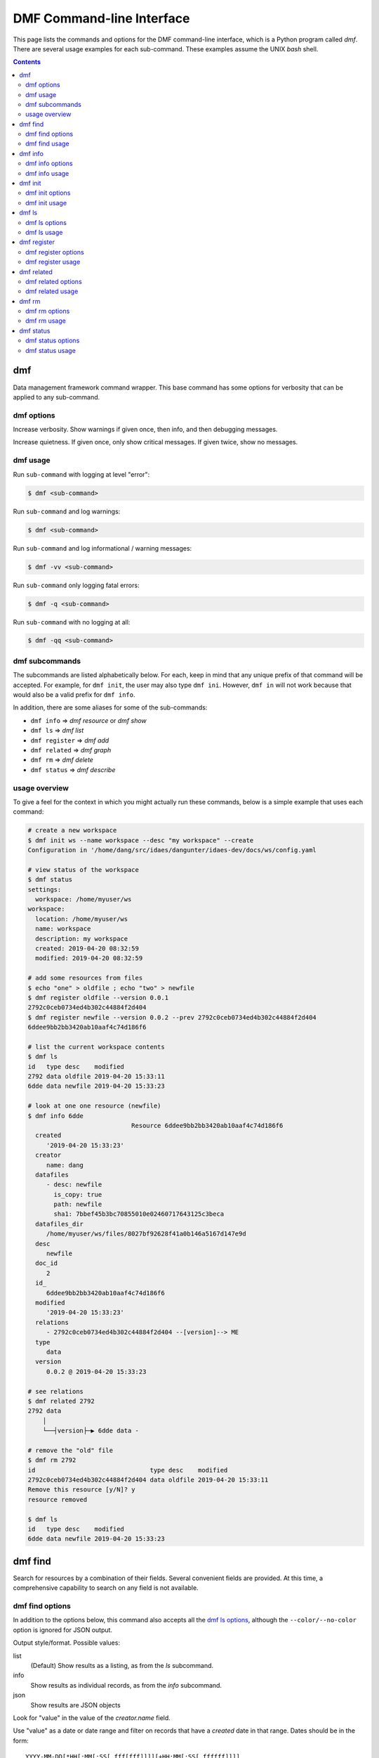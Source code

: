 
DMF Command-line Interface
==========================

This page lists the commands and options for the DMF command-line interface,
which is a Python program called `dmf`. There are several usage examples for each
sub-command. These examples assume the UNIX `bash` shell.

.. contents::
    :depth: 2


.. program:: dmf

dmf
---

Data management framework command wrapper. This base command has
some options for verbosity that can be applied to any sub-command.

dmf options
^^^^^^^^^^^

.. option:: -v
.. option:: --verbose

Increase verbosity. Show warnings if given once, then info, and then
debugging messages.

.. option:: -q
.. option:: --quiet

Increase quietness. If given once, only show critical messages.
If given twice, show no messages.

.. program:: dmf

dmf usage
^^^^^^^^^

Run ``sub-command`` with logging at level "error":

.. code-block:: console

    $ dmf <sub-command>

Run ``sub-command`` and log warnings:

.. code-block:: console

    $ dmf <sub-command>

Run ``sub-command`` and log informational / warning messages:

.. code-block:: console

    $ dmf -vv <sub-command>

Run ``sub-command`` only logging fatal errors:

.. code-block:: console

    $ dmf -q <sub-command>

Run ``sub-command`` with no logging at all:

.. code-block:: console

    $ dmf -qq <sub-command>

dmf subcommands
^^^^^^^^^^^^^^^
The subcommands are listed alphabetically below. For each, keep in mind that any unique
prefix of that command will be accepted. For example, for ``dmf init``, the
user may also type ``dmf ini``. However, ``dmf in`` will not work because that
would also be a valid prefix for ``dmf info``.

In addition, there are some aliases for some of the sub-commands:

- ``dmf info`` => `dmf resource` or `dmf show`
- ``dmf ls`` => `dmf list`
- ``dmf register`` => `dmf add`
- ``dmf related`` => `dmf graph`
- ``dmf rm`` => `dmf delete`
- ``dmf status`` => `dmf describe`

usage overview
^^^^^^^^^^^^^^
To give a feel for the context in which you might actually run these
commands, below is a simple example that uses each command:

.. code-block:: console

    # create a new workspace
    $ dmf init ws --name workspace --desc "my workspace" --create
    Configuration in '/home/dang/src/idaes/dangunter/idaes-dev/docs/ws/config.yaml

    # view status of the workspace
    $ dmf status
    settings:
      workspace: /home/myuser/ws
    workspace:
      location: /home/myuser/ws
      name: workspace
      description: my workspace
      created: 2019-04-20 08:32:59
      modified: 2019-04-20 08:32:59

    # add some resources from files
    $ echo "one" > oldfile ; echo "two" > newfile
    $ dmf register oldfile --version 0.0.1
    2792c0ceb0734ed4b302c44884f2d404
    $ dmf register newfile --version 0.0.2 --prev 2792c0ceb0734ed4b302c44884f2d404
    6ddee9bb2bb3420ab10aaf4c74d186f6

    # list the current workspace contents
    $ dmf ls
    id   type desc    modified
    2792 data oldfile 2019-04-20 15:33:11
    6dde data newfile 2019-04-20 15:33:23

    # look at one one resource (newfile)
    $ dmf info 6dde
                                Resource 6ddee9bb2bb3420ab10aaf4c74d186f6
      created
         '2019-04-20 15:33:23'
      creator
         name: dang
      datafiles
         - desc: newfile
           is_copy: true
           path: newfile
           sha1: 7bbef45b3bc70855010e02460717643125c3beca
      datafiles_dir
         /home/myuser/ws/files/8027bf92628f41a0b146a5167d147e9d
      desc
         newfile
      doc_id
         2
      id_
         6ddee9bb2bb3420ab10aaf4c74d186f6
      modified
         '2019-04-20 15:33:23'
      relations
         - 2792c0ceb0734ed4b302c44884f2d404 --[version]--> ME
      type
         data
      version
         0.0.2 @ 2019-04-20 15:33:23

    # see relations
    $ dmf related 2792
    2792 data
        │
        └──┤version├─▶ 6dde data -

    # remove the "old" file
    $ dmf rm 2792
    id                               type desc    modified
    2792c0ceb0734ed4b302c44884f2d404 data oldfile 2019-04-20 15:33:11
    Remove this resource [y/N]? y
    resource removed

    $ dmf ls
    id   type desc    modified
    6dde data newfile 2019-04-20 15:33:23


.. ~~~~~~~~~~~~~~~~~~~~~~~~~~~~~~~~~~~~~~~~~~~~~~~~~~~~~~~~~~~~~~~~~~~~~~~~~~~
.. image:: ../_images/blue-white-band.png
    :width: 100%
.. ~~~~~~~~~~~~~~~~~~~~~~~~~~~~~~~~~~~~~~~~~~~~~~~~~~~~~~~~~~~~~~~~~~~~~~~~~~~

.. program:: dmf-find

dmf find
--------
Search for resources by a combination of their fields.
Several convenient fields are provided. At this time, a comprehensive
capability to search on any field is not available.

dmf find options
^^^^^^^^^^^^^^^^

In addition to the options below, this command also accepts all the
`dmf ls options`_, although the ``--color/--no-color`` option is
ignored for JSON output.

.. option:: --output value

Output style/format. Possible values:

list
    (Default) Show results as a listing, as from the `ls` subcommand.
info
    Show results as individual records, as from the `info` subcommand.
json
    Show results are JSON objects

.. option:: --by value

Look for "value" in the value of the `creator.name` field.

.. option:: --created value

Use "value" as a date or date range and filter on records that
have a `created` date in that range. Dates should be in the form::

    YYYY-MM-DD[*HH[:MM[:SS[.fff[fff]]]][+HH:MM[:SS[.ffffff]]]]

To indicate a date range, separate two dates with a "..".

* ``2012-03-19``: On March 19, 2012
* ``2012-03-19..2012-03-22``: From March 19 to March 22, 2012
* ``2012-03-19..``: After March 19, 2012
* ``..2012-03-19``: Before March 19, 2012

Note that times may also be part of the date strings.

.. option:: --file value

Look for "value" in the value of the `desc` field in one of the `datafiles`.

.. option:: --modified value

Use "value" as a date or date range and filter on records that
have a `modified` date in that range. See :option:`--created` for
details on the date format.

.. option:: --name value

Look for "value" as one of the values of the `alias` field.

.. option:: --type value

Look for "value" as the value of the `type` field.

dmf find usage
^^^^^^^^^^^^^^

.. testsetup:: dmf-find

    from pathlib import Path
    from click.testing import CliRunner
    from idaes.dmf.cli import init, register, info
    from idaes.dmf.dmfbase import DMFConfig
    runner = CliRunner()

    fsctx = runner.isolated_filesystem()
    fsctx.__enter__()
    DMFConfig._filename = str(Path('.dmf').absolute())

.. testcleanup:: dmf-find

    fsctx.__exit__(None, None, None)
    DMFConfig._filename = str(Path('~/.dmf').expanduser())

By default, find will essentially provide a filtered listing of
resources. If used without options, it is basically an alias for
`ls`.

.. code-block:: console

    $ dmf ls
    id   type desc      modified
    2517 data file1.txt 2019-04-29 17:29:00
    344c data file2.txt 2019-04-29 17:29:01
    5d98 data A         2019-04-29 17:28:41
    602a data B         2019-04-29 17:28:56
    8c55 data C         2019-04-29 17:28:58
    9cbe data D         2019-04-29 17:28:59
    $ dmf find
    id   type desc      modified
    2517 data file1.txt 2019-04-29 17:29:00
    344c data file2.txt 2019-04-29 17:29:01
    5d98 data A         2019-04-29 17:28:41
    602a data B         2019-04-29 17:28:56
    8c55 data C         2019-04-29 17:28:58
    9cbe data D         2019-04-29 17:28:59

The find-specific options add filters. In the example below, the find
filters for files that were modified after the given date and time.

.. code-block:: console

    $ dmf  find --modified 2019-04-29T17:29:00..
    id   type desc      modified
    2517 data file1.txt 2019-04-29 17:29:00
    344c data file2.txt 2019-04-29 17:29:01

.. ~~~~~~~~~~~~~~~~~~~~~~~~~~~~~~~~~~~~~~~~~~~~~~~~~~~~~~~~~~~~~~~~~~~~~~~~~~~
.. image:: ../_images/blue-white-band.png
    :width: 100%
.. ~~~~~~~~~~~~~~~~~~~~~~~~~~~~~~~~~~~~~~~~~~~~~~~~~~~~~~~~~~~~~~~~~~~~~~~~~~~

.. program:: dmf-info

dmf info
--------
Show detailed information about a resource.
This command may also be referred to as ``dmf show``.

dmf info options
^^^^^^^^^^^^^^^^

.. option:: identifier

Identifier, or unique prefix thereof, of the resource.
Any unique prefix of the identifier will work, but if that prefix
matches multiple identifiers, you need to add :option:`--multiple`
to allow multiple records in the output.

.. option:: --multiple

Allow multiple records in the output (see :option:`identifier`)

.. option:: -f,--format value

Output format. Accepts the following values:

term
    Terminal output (colored, if the terminal supports it), with values
    that are empty left out and some values simplified for easy reading.
json
    Raw JSON value for the resource, with newlines and indents for readability.
jsonc
    Raw JSON value for the resource, "compact" version with no extra whitespace
    added.

dmf info usage
^^^^^^^^^^^^^^

The default is to show, with some terminal colors, a summary of the resource:


.. testsetup:: dmf-info

    from pathlib import Path
    from click.testing import CliRunner
    from idaes.dmf.cli import init, register, info
    from idaes.dmf.dmfbase import DMFConfig
    runner = CliRunner()

    fsctx = runner.isolated_filesystem()
    fsctx.__enter__()
    DMFConfig._filename = str(Path('.dmf').absolute())
    runner.invoke(init, ['ws', '--create', '--name', 'foo', '--desc', 'foo desc'])
    filename = "foo.txt"
    with open(filename, 'w') as fp:
        fp.write("This is some sample data")
    result = runner.invoke(register, [filename])
    id_all = result.output.strip()
    id_4 = id_all[:4]


.. testcleanup:: dmf-info

    fsctx.__exit__(None, None, None)
    DMFConfig._filename = str(Path('~/.dmf').expanduser())

.. code-block:: console

    $ dmf info 0b62

                              Resource 0b62d999f0c44b678980d6a5e4f5d37d
      created
         '2019-03-23 17:49:35'
      creator
         name: dang
      datafiles
         - desc: foo13
           is_copy: true
           path: foo13
           sha1: feee44ad365b6b1ec75c5621a0ad067371102854
      datafiles_dir
         /home/dang/src/idaes/dangunter/idaes-dev/ws2/files/71d101327d224302aa8875802ed2af52
      desc
         foo13
      doc_id
         4
      id_
         0b62d999f0c44b678980d6a5e4f5d37d
      modified
         '2019-03-23 17:49:35'
      relations
         - 1e41e6ae882b4622ba9043f4135f2143 --[derived]--> ME
      type
         data
      version
         0.0.0 @ 2019-03-23 17:49:35


.. testcode:: dmf-info
    :hide:

    result = runner.invoke(info, ["--no-color", id_4], catch_exceptions=False)
    assert result.exit_code == 0
    assert filename in result.output

The same resource in JSON format:

.. code-block:: console

        $ dmf info --format json 0b62
        {
          "id_": "0b62d999f0c44b678980d6a5e4f5d37d",
          "type": "data",
          "aliases": [],
          "codes": [],
          "collaborators": [],
          "created": 1553363375.817961,
          "modified": 1553363375.817961,
          "creator": {
            "name": "dang"
          },
          "data": {},
          "datafiles": [
            {
              "desc": "foo13",
              "path": "foo13",
              "sha1": "feee44ad365b6b1ec75c5621a0ad067371102854",
              "is_copy": true
            }
          ],
          "datafiles_dir": "/home/dang/src/idaes/dangunter/idaes-dev/ws2/files/71d101327d224302aa8875802ed2af52",
          "desc": "foo13",
          "relations": [
            {
              "predicate": "derived",
              "identifier": "1e41e6ae882b4622ba9043f4135f2143",
              "role": "object"
            }
          ],
          "sources": [],
          "tags": [],
          "version_info": {
            "created": 1553363375.817961,
            "version": [
              0,
              0,
              0,
              ""
            ],
            "name": ""
          },
          "doc_id": 4
        }

.. testcode:: dmf-info
    :hide:

    result = runner.invoke(info, ["--no-color", "--format", "json", id_4],
                           catch_exceptions=False)
    assert result.exit_code == 0
    assert filename in result.output
    out = result.output.strip()
    assert out.startswith("{") and out.endswith("}")
    assert '"relations"' in out

And one more time, in "compact" JSON:

.. code-block:: console

        $ dmf info --format jsonc 0b62
        {"id_": "0b62d999f0c44b678980d6a5e4f5d37d", "type": "data", "aliases": [], "codes": [], "collaborators": [], "created": 1553363375.817961, "modified": 1553363375.817961, "creator": {"name": "dang"}, "data": {}, "datafiles": [{"desc": "foo13", "path": "foo13", "sha1": "feee44ad365b6b1ec75c5621a0ad067371102854", "is_copy": true}], "datafiles_dir": "/home/dang/src/idaes/dangunter/idaes-dev/ws2/files/71d101327d224302aa8875802ed2af52", "desc": "foo13", "relations": [{"predicate": "derived", "identifier": "1e41e6ae882b4622ba9043f4135f2143", "role": "object"}], "sources": [], "tags": [], "version_info": {"created": 1553363375.817961, "version": [0, 0, 0, ""], "name": ""}, "doc_id": 4}

.. testcode:: dmf-info
    :hide:

    result = runner.invoke(info, ["--no-color", "--format", "jsonc", id_4],
                           catch_exceptions=False)
    assert result.exit_code == 0
    assert filename in result.output
    out = result.output.strip()
    import json
    j = json.loads(out)
    assert len(j['datafiles']) == 1

.. ~~~~~~~~~~~~~~~~~~~~~~~~~~~~~~~~~~~~~~~~~~~~~~~~~~~~~~~~~~~~~~~~~~~~~~~~~~~
.. image:: ../_images/blue-white-band.png
    :width: 100%
.. ~~~~~~~~~~~~~~~~~~~~~~~~~~~~~~~~~~~~~~~~~~~~~~~~~~~~~~~~~~~~~~~~~~~~~~~~~~~

.. program:: dmf-init


dmf init
--------
Initialize the current workspace. Optionally, create a new workspace.

dmf init options
^^^^^^^^^^^^^^^^

.. option:: path

Use the provided ``path`` as the workspace path. This is required.

.. option:: --create

Create a new workspace at location provided by :option:`path`. Use the
:option:`--name` and :option:`--desc` options to set the workspace name and
description, respectively. If these are not given, they will be prompted for
interactively.

.. option:: --name

Workspace name, used by :option:`--create`

.. option:: --desc

Workspace description, used by :option:`--create`

dmf init usage
^^^^^^^^^^^^^^
.. note:: In the following examples, the current working directory is
          set to ``/home/myuser``.

This command sets a value in the user-global configuration file
in ``.dmf``, in the user's home directory, so that all other dmf
commands know which workspace to use. With the :option:`--create` option,
a new empty workspace can be created.

.. testsetup:: dmf-init

    import pathlib
    import os
    from click.testing import CliRunner
    from idaes.dmf.cli import init
    from idaes.dmf.workspace import Workspace
    from idaes.dmf.dmfbase import DMFConfig
    runner = CliRunner()

Create new workspace in sub-directory ``ws``, with given name and description:

.. code-block:: console

    $ dmf init ws --create --name "foo" --desc "foo workspace description"
    Configuration in '/home/myuser/ws/config.yaml

.. testcode:: dmf-init
    :hide:

    with runner.isolated_filesystem():
        DMFConfig._filename = str(pathlib.Path('.dmf').absolute())
        result = runner.invoke(init, ['ws', '--create', '--name', 'foo',
            '--desc', 'foo workspace description'])
        assert result.exit_code == 0
        assert (pathlib.Path('ws') / Workspace.WORKSPACE_CONFIG).exists()

Create new workspace in sub-directory ``ws``, providing the name and
description interactively:

.. code-block:: console

    $ dmf init  ws --create
    New workspace name: foo
    New workspace description: foo workspace description
    Configuration in '/home/myuser/ws/config.yaml

.. testcode:: dmf-init
    :hide:

    with runner.isolated_filesystem():
        DMFConfig._filename = str(pathlib.Path('.dmf').absolute())
        result = runner.invoke(init, ['ws', '--create'], input='foo\nfoo desc\n')
        assert result.exit_code == 0
        assert (pathlib.Path('ws') / Workspace.WORKSPACE_CONFIG).exists()

Switch to workspace ``ws2``:

.. code-block:: console

    $ dmf init  ws2

If you try to switch to a non-existent workspace, you will get an error message:

.. code-block:: console

    $ dmf init doesnotexist
    Existing workspace not found at path='doesnotexist'
    Add --create flag to create a workspace.
    $ mkdir some_random_directory
    $ dmf init some_random_directory
    Workspace configuration not found at path='some_random_directory/'

.. testcode:: dmf-init
    :hide:

    with runner.isolated_filesystem():
        DMFConfig._filename = str(pathlib.Path('.dmf').absolute())
        runner.invoke(init, ['ws', '--create'], input='foo\nfoo desc\n')
        result = runner.invoke(init, ['doesnotexist'])
        assert result.exit_code != 0
        assert 'not found' in result.output
        os.mkdir('some_random_directory')
        result = runner.invoke(init, ['some_random_directory'])
        assert result.exit_code != 0

If the workspace exists, you cannot create it:

.. code-block:: console

    $ dmf init ws --create --name "foo" --desc "foo workspace description"
    Configuration in '/home/myuser/ws/config.yaml
    $ dmf init ws --create
    Cannot create workspace: path 'ws' already exists

.. testcode:: dmf-init
    :hide:

    with runner.isolated_filesystem():
        DMFConfig._filename = str(pathlib.Path('.dmf').absolute())
        runner.invoke(init, ['ws', '--create'], input='foo\nfoo desc\n')
        result = runner.invoke(init, ['ws', '--create'])
        assert result.exit_code != 0
        assert 'exists' in result.output

And, of course, you can't create workspaces anywhere you don't
have permissions to create directories:

.. code-block:: console

    $ mkdir forbidden
    $ chmod 000 forbidden
    $ dmf init forbidden/ws --create
    Cannot create workspace: path 'forbidden/ws' not accessible

.. testcode:: dmf-init
    :hide:

    with runner.isolated_filesystem():
        DMFConfig._filename = str(pathlib.Path('.dmf').absolute())
        os.mkdir('forbidden')
        os.chmod('forbidden', 0)
        result = runner.invoke(init, ['forbidden/ws', '--create'])
        assert result.exit_code != 0
        os.chmod('forbidden', 0o700)


.. ~~~~~~~~~~~~~~~~~~~~~~~~~~~~~~~~~~~~~~~~~~~~~~~~~~~~~~~~~~~~~~~~~~~~~~~~~~~
.. image:: ../_images/blue-white-band.png
    :width: 100%
.. ~~~~~~~~~~~~~~~~~~~~~~~~~~~~~~~~~~~~~~~~~~~~~~~~~~~~~~~~~~~~~~~~~~~~~~~~~~~

.. program:: dmf-ls

dmf ls
------
This command lists resources in the current workspace.

dmf ls options
^^^^^^^^^^^^^^

.. option:: --color

Allow (if terminal supports it) colored terminal output. This is the default.

.. option:: --no-color

Disallow, even if terminal supports it, colored terminal output.

.. option:: -s,--show

Pick field to show in output table. This option can be repeated to show
any known subset of fields. Also the option value can have commas
in it to hold multiple fields. Default fields, if this option is not
specified at all, are "type", "desc", and "modified". The resource identifier
field is always shown first.

codes
    List name of code(s) in resource. May be shortened with ellipses.
created
    Date created.
desc
    Description of resource.
files
    List names of file(s) in resource. May be shortened with ellipses.
modified
    Date modified.
type
    Name of the type of resource.
version
    Resource version.

You can specify other fields from the schema, as long as they are not
arrays of objects, i.e. you can say ``--show tags`` or ``--show version_info.version``,
but ``--show sources`` is too complicated for a tabular listing. To
see detailed values in a record use the `dmf info`_ command.

.. option:: -S,--sort

Sort by given field; if repeated, combine to make a compound sort key. These
fields are a subset of those in :option:`-s,--show`, with the addition of
``id`` for sorting by the identifier: "id", "type", "desc", "created", "modified",
and/or "version".

.. option:: --no-prefix

By default, shown identifier is the shortest unique prefix, but if you don't
want the identifier shortened, this option will force showing it in full.

.. option:: -r,--reverse

Reverse the order of the sorting given by (or implied by absence of) the
:option:`-S,--sort` option.

dmf ls usage
^^^^^^^^^^^^
.. note:: In the following examples, the current working directory is
          set to ``/home/myuser`` and the workspace is named ``ws``.

.. testsetup:: dmf-ls

    from pathlib import Path
    from click.testing import CliRunner
    from idaes.dmf.cli import init, ls, register
    from idaes.dmf.dmfbase import DMFConfig
    runner = CliRunner()

    fsctx = runner.isolated_filesystem()
    fsctx.__enter__()
    DMFConfig._filename = str(Path('.dmf').absolute())
    runner.invoke(init, ['ws', '--create', '--name', 'foo', '--desc', 'foo desc'])
    files = [f"foo1{n}" for n in range(5)]
    files.append("bar1")
    for f in files:
        with open(f, 'w') as fp:
            fp.write("This is some sample data")
        runner.invoke(register, [f])  # add file to DMF

.. testcleanup:: dmf-ls

    fsctx.__exit__(None, None, None)
    DMFConfig._filename = str(Path('~/.dmf').expanduser())


Without arguments, show the resources in an arbitrary (though consistent)
order:

.. code-block:: console

    $ dmf ls
    id   type desc  modified
    0b62 data foo13 2019-03-23 17:49:35
    1e41 data foo10 2019-03-23 17:47:53
    6c9a data foo14 2019-03-23 17:51:59
    d3d5 data bar1  2019-03-26 13:07:02
    e780 data foo11 2019-03-23 17:48:11
    eb60 data foo12 2019-03-23 17:49:08

.. testcode:: dmf-ls
    :hide:

    result = runner.invoke(ls, ['--no-color'])
    assert result.exit_code == 0
    output1 = result.output
    result = runner.invoke(ls, ['--no-color'])
    assert result.output == output1

Add a sort key to sort by, e.g. modified date

.. code-block:: console

    $ dmf ls -S modified
    id   type desc  modified
    1e41 data foo10 2019-03-23 17:47:53
    e780 data foo11 2019-03-23 17:48:11
    eb60 data foo12 2019-03-23 17:49:08
    0b62 data foo13 2019-03-23 17:49:35
    6c9a data foo14 2019-03-23 17:51:59
    d3d5 data bar1  2019-03-26 13:07:02


.. testcode:: dmf-ls
    :hide:

    result = runner.invoke(ls, ['--no-color', '-S', 'modified'])
    assert result.exit_code == 0
    output1 = result.output
    result = runner.invoke(ls, ['--no-color', '--sort', 'modified'])
    assert result.output == output1


Especially for resources of type "data", showing the first (possibly only) file
that is referred to by the resource is useful:

.. code-block:: console

    $ dmf ls -S modified -s type -s modified -s files
    id   type modified            files
    1e41 data 2019-03-23 17:47:53 foo10
    e780 data 2019-03-23 17:48:11 foo11
    eb60 data 2019-03-23 17:49:08 foo12
    0b62 data 2019-03-23 17:49:35 foo13
    6c9a data 2019-03-23 17:51:59 foo14
    d3d5 data 2019-03-26 13:07:02 bar1

Note that you don't actually have to show a field to sort by it (compare sort
order with results from command above):

.. code-block:: console

    $ dmf ls -S modified -s type -s files
    id   type files
    1e41 data foo10
    e780 data foo11
    eb60 data foo12
    0b62 data foo13
    6c9a data foo14
    d3d5 data bar1

Add ``--no-prefix`` to show the full identifier:

.. code-block:: console

    $ dmf ls -S modified -s type -s files --no-prefix
    id                               type files
    1e41e6ae882b4622ba9043f4135f2143 data foo10
    e7809d25b390453487998e1f1ef0e937 data foo11
    eb606172dde74aa79eea027e7eb6a1b6 data foo12
    0b62d999f0c44b678980d6a5e4f5d37d data foo13
    6c9a85629cb24e9796a2d123e9b03601 data foo14
    d3d5981106ce4d9d8cccd4e86c2cd184 data bar1

.. ~~~~~~~~~~~~~~~~~~~~~~~~~~~~~~~~~~~~~~~~~~~~~~~~~~~~~~~~~~~~~~~~~~~~~~~~~~~
.. image:: ../_images/blue-white-band.png
    :width: 100%
.. ~~~~~~~~~~~~~~~~~~~~~~~~~~~~~~~~~~~~~~~~~~~~~~~~~~~~~~~~~~~~~~~~~~~~~~~~~~~

.. program:: dmf-register

dmf register
------------
Register a new resource with the DMF, using a file as an input.
An alias for this command is ``dmf add``.

dmf register options
^^^^^^^^^^^^^^^^^^^^

.. option:: --no-copy

Do not copy the file, instead remember path to current location.
Default is to copy the file under the workspace directory.

.. option:: -t,--type

Explicitly specify the type of resource. If this is not given, then
try to infer the resource type from the file. The default will be 'data'.
The full list of resource types is in :py:data:`idaes.dmf.resource.RESOURCE_TYPES`


.. option:: --strict

If inferring the type fails, report an error. With ``--no-strict``, or no option,
if inferring the type fails, fall back to importing as a generic file.

.. option:: --no-unique

Allow duplicate files. The default is ``--unique``, which will
stop and print an error if another resource has a file matching this
file's name and contents.

.. option:: --contained resource

Add a 'contained in' relation to the given resource.

.. option:: --derived resource

Add a 'derived from' relation to the given resource.

.. option:: --used resource

Add a 'used by' relation to the given resource.

.. option:: --prev resource

Add a 'version of previous' relation to the given resource.

.. option:: --is-subject

If given, reverse the sense of any relation(s) added to the resource so that the
newly created resource is the subject and the existing resource is the object.
Otherwise, the new resource is the object of the relation.

.. option:: --version

Set the semantic version of the resource.
From 1 to 4 part semantic versions are allowed, e.g.

* `1`
* `1.0`
* `1.0.1`
* `1.0.1-alpha`

See http://semver.org and the function :func:`idaes.dmf.resource.version_list` for more details.

dmf register usage
^^^^^^^^^^^^^^^^^^
.. note:: In the following examples, the current working directory is
          set to ``/home/myuser`` and the workspace is named ``ws``.

Register a new file, which is a CSV data file, and use the ``--info``
option to show the created resource.

.. testsetup:: dmf-register

    from pathlib import Path
    import re, json
    from click.testing import CliRunner
    from idaes.dmf.cli import init, register, info
    from idaes.dmf.dmfbase import DMFConfig
    runner = CliRunner()

    fsctx = runner.isolated_filesystem()
    fsctx.__enter__()
    DMFConfig._filename = str(Path('.dmf').absolute())
    runner.invoke(init, ['ws', '--create', '--name', 'foo', '--desc', 'foo desc'])
    filename = "file.csv"
    with open(filename, 'w') as fp:
        fp.write("index,time,value\n1,0.1,1.0\n2,0.2,1.3\n")


.. testcleanup:: dmf-register

    fsctx.__exit__(None, None, None)
    DMFConfig._filename = str(Path('~/.dmf').expanduser())


.. code-block:: console

    $ printf "index,time,value\n1,0.1,1.0\n2,0.2,1.3\n" > file.csv
    $ dmf reg file.csv --info
                          Resource 117a42287aec4c5ca333e0ff3ac89639
  created
     '2019-04-11 03:58:52'
  creator
     name: dang
  datafiles
     - desc: file.csv
       is_copy: true
       path: file.csv
       sha1: f1171a6442bd6ce22a718a0e6127866740c9b52c
  datafiles_dir
     /home/myuser/ws/files/4db42d92baf3431ab31d4f91ab1a673b
  desc
     file.csv
  doc_id
     1
  id_
     117a42287aec4c5ca333e0ff3ac89639
  modified
     '2019-04-11 03:58:52'
  type
     data
  version
     0.0.0 @ 2019-04-11 03:58:52

.. testcode:: dmf-register
    :hide:

    result = runner.invoke(register, ["file.csv", "--info"], catch_exceptions=False)
    assert result.exit_code == 0
    assert filename in result.output
    assert "version" in result.output

If you try to register (add) the same file twice, it will be an error by default.
You need to add the :option:`--no-unique` option to allow it.

.. code-block:: console

    $ printf "index,time,value\n1,0.1,1.0\n2,0.2,1.3\n" > timeseries.csv
    $ dmf add timeseries.csv
    2315bea239c147e4bc6d2e1838e4101f
    $ dmf add timeseries.csv
    This file is already in 1 resource(s): 2315bea239c147e4bc6d2e1838e4101f
    $ dmf add --no-unique timeseries.csv
    3f95851e4931491b995726f410998491

.. testcode:: dmf-register
    :hide:

    result = runner.invoke(register, ["file.csv",], catch_exceptions=False)
    assert result.exit_code != 0
    result = runner.invoke(register, ["file.csv", "--no-unique"], catch_exceptions=False)
    assert result.exit_code == 0

If you register a file ending in ".json", it will be parsed (unless it is
over 1MB) and, if it passes, registered as type JSON. If the parse fails, it
will be registerd as a generic file *unless* the :option:`--strict` option is
given (with this option, failure to parse will be an error):

.. code-block:: console

    $ echo "totally bogus" > notreally.json
    $ dmf reg notreally.json
    2019-04-12 06:06:47,003 [WARNING] idaes.dmf.resource: File ending in '.json' is not valid JSON: treating as generic file
    d22727c678a1499ab2c5224e2d83d9df
    $ dmf reg --strict notreally.json
    Failed to infer resource: File ending in '.json' is not valid JSON

.. testcode:: dmf-register
    :hide:

    not_json = "notreally.json"
    with open(not_json, "w") as fp:
        fp.write("totally bogus\n")
    result = runner.invoke(register, [not_json], catch_exceptions=False)
    assert result.exit_code == 0
    result = runner.invoke(register, [not_json, "--strict", "--no-unique"], catch_exceptions=False)
    assert result.exit_code != 0

You can explicitly specify the type of the resource with the
:option:`-t,--type` option. In that case, any failure
to validate will be an error. For example, if you say the resource is a Jupyter
Notebook file, and it is not, it will fail. But the same file with type "data"
will be fine:

.. code-block:: console

    $ echo "Ceci n'est pas une notebook" > my.ipynb
    $ dmf reg -t notebook my.ipynb
    Failed to load resource: resource type 'notebook': not valid JSON
    $ dmf reg -t data my.ipynb
    0197a82abab44ecf980d6e42e299b258

.. testcode:: dmf-register
    :hide:

    not_nb = "my.ipynb"
    with open(not_nb, "w") as fp:
        fp.write("foo\n")
    result = runner.invoke(register, [not_nb, '-t', 'notebook'])
    assert result.exit_code != 0
    result = runner.invoke(register, [not_nb, '-t', 'data'])
    assert result.exit_code == 0


You can add links to existing resources with the options :option:`--contained`,
:option:`--derived`, :option:`--used`, and :option:`--prev`. For all of these,
the new resource being registered is the target of the relation and the
option argument is the identifier of an existing resource that is the subject of the
relation.

For example, here we add a "shoebox" resource and then some "shoes" that are contained
in it:

.. code-block:: console

    $ touch shoebox.txt shoes.txt closet.txt
    $ dmf add shoebox.txt
    755374b6503a47a09870dfbdc572e561
    $ dmf add shoes.txt --contained 755374b6503a47a09870dfbdc572e561
    dba0a5dc7d194040ac646bf18ab5eb50
    $ dmf info 7553  # the "shoebox" contains the "shoes"
                                Resource 755374b6503a47a09870dfbdc572e561
      created
         '2019-04-11 20:16:50'
      creator
         name: dang
      datafiles
         - desc: shoebox.txt
           is_copy: true
           path: shoebox.txt
           sha1: da39a3ee5e6b4b0d3255bfef95601890afd80709
      datafiles_dir
         /home/dang/src/idaes/dangunter/idaes-dev/docs/ws/files/7f3ff820676b41689bb32bc325fd2d1b
      desc
         shoebox.txt
      doc_id
         9
      id_
         755374b6503a47a09870dfbdc572e561
      modified
         '2019-04-11 20:16:50'
      relations
         - dba0a5dc7d194040ac646bf18ab5eb50 <--[contains]-- ME
      type
         data
      version
         0.0.0 @ 2019-04-11 20:16:50

    $ dmf info dba0  # the "shoes" are in the "shoebox"
                                Resource dba0a5dc7d194040ac646bf18ab5eb50
      created
         '2019-04-11 20:17:28'
      creator
         name: dang
      datafiles
         - desc: shoes.txt
           is_copy: true
           path: shoes.txt
           sha1: da39a3ee5e6b4b0d3255bfef95601890afd80709
      datafiles_dir
         /home/dang/src/idaes/dangunter/idaes-dev/docs/ws/files/a27f98c24d1848eaba1b26e5ef87be88
      desc
         shoes.txt
      doc_id
         10
      id_
         dba0a5dc7d194040ac646bf18ab5eb50
      modified
         '2019-04-11 20:17:28'
      relations
         - 755374b6503a47a09870dfbdc572e561 --[contains]--> ME
      type
         data
      version
         0.0.0 @ 2019-04-11 20:17:28

.. testcode:: dmf-register
    :hide:

    for text_file in "shoebox", "shoes", "closet":
        open(f"{text_file}.txt", "w")
    result = runner.invoke(register, ["shoebox.txt"], catch_exceptions=False)
    assert result.exit_code == 0
    shoebox_id = result.output.strip()
    result = runner.invoke(register, ["shoes.txt", "--contained", shoebox_id], catch_exceptions=False)
    assert result.exit_code == 0
    shoe_id = result.output.strip()
    result = runner.invoke(info, [shoe_id, "--format", "jsonc"])
    assert result.exit_code == 0

To reverse the sense of the relation, add the :option:`--is-subject` flag.
For example, we now add a "closet" resource that contains the existing "shoebox".
This means the shoebox now has two different "contains" type of relations.

.. code-block:: console

    $ dmf add closet.txt --is-subject --contained 755374b6503a47a09870dfbdc572e561
    22ace0f8ed914fa3ac3e7582748924e4
    $ dmf info 7553
                                Resource 755374b6503a47a09870dfbdc572e561
      created
         '2019-04-11 20:16:50'
      creator
         name: dang
      datafiles
         - desc: shoebox.txt
           is_copy: true
           path: shoebox.txt
           sha1: da39a3ee5e6b4b0d3255bfef95601890afd80709
      datafiles_dir
         /home/dang/src/idaes/dangunter/idaes-dev/docs/ws/files/7f3ff820676b41689bb32bc325fd2d1b
      desc
         shoebox.txt
      doc_id
         9
      id_
         755374b6503a47a09870dfbdc572e561
      modified
         '2019-04-11 20:16:50'
      relations
         - dba0a5dc7d194040ac646bf18ab5eb50 <--[contains]-- ME
         - 22ace0f8ed914fa3ac3e7582748924e4 --[contains]--> ME
      type
         data
      version
         0.0.0 @ 2019-04-11 20:16:50

.. testcode:: dmf-register
    :hide:

    for text_file in "shoebox", "shoes", "closet":
        open(f"{text_file}.txt", "w")
    result = runner.invoke(register, ["closet.txt", "--is-subject",
                           "--contained", shoebox_id], catch_exceptions=False)
    assert result.exit_code == 0
    closet_id = result.output.strip()
    result = runner.invoke(info, [shoebox_id, "--format", "jsonc"])
    assert result.exit_code == 0
    data = json.loads(result.output)
    assert len(data["relations"]) == 2
    for rel in data["relations"]:
        if rel["role"] == "subject":
            assert rel["identifier"] == shoe_id
        else:
            assert rel["identifier"] == closet_id

You can give your new resource a version with the :option:`--version` option.
You can use this together with the :option:`--prev` option to link
between multiple versions of the same underlying data:

.. code-block:: console

    # note: following command stores the output of "dmf reg", which is the
    #       id of the new resource, in the shell variable "oldid"
    $ oldid=$( dmf reg oldfile.py --type code --version 0.0.1 )
    $ dmf reg newfile.py --type code --version 0.0.2 --prev $oldid
    ef2d801ca29a4a0a8c6f79ee71d3fe07
    $ dmf ls --show type --show version --show codes --sort version
    id   type version codes
    44e7 code 0.0.1   oldfile.py
    ef2d code 0.0.2   newfile.py
    $ dmf related $oldid
    44e7 code
        │
        └──┤version├─▶ ef2d code -


.. ~~~~~~~~~~~~~~~~~~~~~~~~~~~~~~~~~~~~~~~~~~~~~~~~~~~~~~~~~~~~~~~~~~~~~~~~~~~
.. image:: ../_images/blue-white-band.png
    :width: 100%
.. ~~~~~~~~~~~~~~~~~~~~~~~~~~~~~~~~~~~~~~~~~~~~~~~~~~~~~~~~~~~~~~~~~~~~~~~~~~~

.. program:: dmf-related

dmf related
------------
This command shows resources related to a given resource.

dmf related options
^^^^^^^^^^^^^^^^^^^^

.. option:: -d,--direction

Direction of relationships to show / follow. The possible values are:

in
    Show incoming connection/relationship edges. Since all relations have a
    bi-directional counterpart, this effectively only shows the immediate neighbors
    of the root resource. For example, if the root resource is "A", and "A"
    `contains` "B" and "B" `contains` "C", then this option shows the incoming edge
    from "B" to "A" but not the edge from "C" to "B".

out
    (Default) Show the outgoing connection/relationship edges. This will continue
    until there are no more connections to show, avoiding cycles.
    For example, if the root resource is "A", and "A"
    `contains` "B" and "B" `contains` "C", then this option shows the outgoing edge
    from "A" to "B" and also from "B" to "C".

The default value is ``out``.

.. option:: --color

Allow (if terminal supports it) colored terminal output. This is the default.

.. option:: --no-color

Disallow, even if terminal supports it, colored terminal output.

.. option:: --unicode

Allow unicode drawing characters in the output. This is the default.

.. option:: --no-unicode

Use only ASCII characters in the output.

dmf related usage
^^^^^^^^^^^^^^^^^

In the following examples, we work with 4 resources arranged as a fully
connected square (A, B, C, D). This is not currently possible just with the
command-line, but the following Python code does the job:

.. testsetup:: dmf-related

    from pathlib import Path
    import re, json
    from click.testing import CliRunner
    from idaes.dmf import DMF, resource
    from idaes.dmf.cli import init, related
    from idaes.dmf.dmfbase import DMFConfig
    runner = CliRunner()

    fsctx = runner.isolated_filesystem()
    fsctx.__enter__()
    DMFConfig._filename = str(Path('.dmf').absolute())
    runner.invoke(init, ['ws', '--create', '--name', 'foo', '--desc', 'foo desc'])
    # add the fully-connected 4 resources
    dmf = DMF()
    rlist = [resource.Resource(value={"desc": ltr, "aliases": [ltr],
                               "tags": ["graph"]})
             for ltr in "ABCD"]
    A_id = rlist[0].id  # root resource id, used in testcode
    relation = resource.PR_USES
    for r in rlist:
        for r2 in rlist:
            if r is r2:
                continue
            resource.create_relation_args(r, relation, r2)
    for r in rlist:
        dmf.add(r)

.. testcleanup:: dmf-related

    fsctx.__exit__(None, None, None)
    DMFConfig._filename = str(Path('~/.dmf').expanduser())


.. code-block:: python

    from idaes.dmf import DMF, resource
    dmf = DMF()
    rlist = [resource.Resource(value={"desc": ltr, "aliases": [ltr],
                               "tags": ["graph"]})
             for ltr in "ABCD"]
    relation = resource.PR_USES
    for r in rlist:
        for r2 in rlist:
            if r is r2:
                continue
            resource.create_relation_args(r, relation, r2)
    for r in rlist:
        dmf.add(r)

If you save that script as `r4.py`, then the following command-line
actions will run it and verify that everything is created.

.. code-block:: console

    $ python r4.py
    $ dmf ls
    id   type  desc modified
    1e7f other B    2019-04-20 15:43:49
    3bc5 other D    2019-04-20 15:43:49
    ba67 other A    2019-04-20 15:43:49
    f7e9 other C    2019-04-20 15:43:49

You can then see the connections by looking at any one of the
four resource (e.g., `A`):

.. code-block:: console

    $ dmf rel ba67
    ba67 other A
        │
        ├──┤uses├─▶ 3bc5 other D
        ┆  │
        ┆  ├──┤uses├─▶ f7e9 other C
        ┆  │
        ┆  ├──┤uses├─▶ 1e7f other B
        ┆  │
        ┆  └──┤uses├─▶ ba67 other A
        │
        ├──┤uses├─▶ f7e9 other C
        ┆  │
        ┆  ├──┤uses├─▶ 3bc5 other D
        ┆  │
        ┆  ├──┤uses├─▶ 1e7f other B
        ┆  │
        ┆  └──┤uses├─▶ ba67 other A
        │
        └──┤uses├─▶ 1e7f other B
           │
           ├──┤uses├─▶ 3bc5 other D
           │
           ├──┤uses├─▶ f7e9 other C
           │
           └──┤uses├─▶ ba67 other A

.. testcode:: dmf-related
    :hide:

    result = runner.invoke(related, [A_id, '--no-unicode', '--no-color'],
                           catch_exceptions=False)
    assert result.exit_code == 0
    rlines = result.output.split('\n')
    nrelations = sum(1 for _ in filter(lambda s: resource.PR_USES in s, rlines))
    assert nrelations == 12  # 3 blocks of (1 + 3)


If you change the direction of relations, you will get much the same
result, but with the arrows reversed.

.. ~~~~~~~~~~~~~~~~~~~~~~~~~~~~~~~~~~~~~~~~~~~~~~~~~~~~~~~~~~~~~~~~~~~~~~~~~~~
.. image:: ../_images/blue-white-band.png
    :width: 100%
.. ~~~~~~~~~~~~~~~~~~~~~~~~~~~~~~~~~~~~~~~~~~~~~~~~~~~~~~~~~~~~~~~~~~~~~~~~~~~

.. program:: dmf-rm

dmf rm
-------
Remove one or more resources. This also removes relations (links) to other resources.


dmf rm options
^^^^^^^^^^^^^^

.. option:: identifier

The identifier, or identifier prefix, of the resource(s) to remove

.. option:: --list,--no-list

With the `--list` option, which is the default, the resources to remove, 
or removed, will be listed as if by the ``dmf ls`` command. With 
`--no-list`, then do not produce this output.  

.. option:: -y,--yes

If given, do not confirm removal of the resource(s) with a prompt.
This is useful for scripts that do not want to bother with input,
or people with lots of confidence.

.. option:: --multiple

If given, allow multiple resources to be selected by an identifier prefix. Otherwise,
if the given identifier matches more than one resource, the program will print a message and stop.

dmf rm usage
^^^^^^^^^^^^
.. note:: In the following examples, there are 5 text files named "file1.txt", "file2.txt", .., "file5.txt", in the workspace.
          The identifiers for these files may be different in each example.

.. testsetup:: dmf-rm

    from pathlib import Path
    import re, json
    from click.testing import CliRunner
    from idaes.dmf.cli import init, register, ls, rm
    from idaes.dmf.dmfbase import DMFConfig
    runner = CliRunner()
    # logging
    import logging
    log = logging.getLogger("cli")
    _h = logging.FileHandler("/tmp/sphinx-dmf-cli.log")
    log.addHandler(_h)
    log.setLevel(logging.INFO)
    # setup workspace
    fsctx = runner.isolated_filesystem()
    fsctx.__enter__()
    DMFConfig._filename = str(Path('.dmf').absolute())
    runner.invoke(init, ['ws', '--create', '--name', 'foo', '--desc', 'foo desc'])
    # add some files named `file{1-5}`
    for i in range(1,6):
        filename = f"file{i}.txt"
        with open(filename, 'w') as fp:
            fp.write(f"file #{i}")
        runner.invoke(register, [filename])

.. testcleanup:: dmf-rm

    fsctx.__exit__(None, None, None)
    DMFConfig._filename = str(Path('~/.dmf').expanduser())
    # Comment to save log for debugging:
    try:
        Path("/tmp/sphinx-dmf-cli.log").unlink()
    except FileNotFoundError:
        pass

Remove one resource, by its full identifier:

.. code-block:: console

    $ dmf ls --no-prefix
    id                               type desc      modified           
    096aa2491e234c4b941f32b537dd3017 data file5.txt 2019-04-16 02:51:30
    821fc8f8e54e4c65b481f483be7f5a2d data file4.txt 2019-04-16 02:51:29
    c20f3a6e338a40ee8a3a4972544adb74 data file1.txt 2019-04-16 02:51:25
    c8f2b5cb80824e649008c414db5287f7 data file3.txt 2019-04-16 02:51:28
    cd62e3bcb9a4459c9f2f5405ca442961 data file2.txt 2019-04-16 02:51:26
    $ dmf rm c20f3a6e338a40ee8a3a4972544adb74
    id                               type desc      modified           
    c20f3a6e338a40ee8a3a4972544adb74 data file1.txt 2019-04-16 02:51:25
    Remove this resource [y/N]? y
    resource removed
    [dmfcli-167 !?]idaes-dev$ dmf ls --no-prefix
    id                               type desc      modified           
    096aa2491e234c4b941f32b537dd3017 data file5.txt 2019-04-16 02:51:30
    821fc8f8e54e4c65b481f483be7f5a2d data file4.txt 2019-04-16 02:51:29
    c8f2b5cb80824e649008c414db5287f7 data file3.txt 2019-04-16 02:51:28
    cd62e3bcb9a4459c9f2f5405ca442961 data file2.txt 2019-04-16 02:51:26

.. testcode:: dmf-rm
    :hide:

    result = runner.invoke(ls, ['--no-color', '--no-prefix'])
    assert result.exit_code == 0
    output1 = result.output
    output1_lines = output1.split('\n')
    rsrc_id = output1_lines[1].split()[0] # first token
    log.info(f"resource id=`{rsrc_id}`")
    result = runner.invoke(rm, [rsrc_id, "--yes", "--no-list"], catch_exceptions=False)
    assert result.exit_code == 0
    result = runner.invoke(ls, ['--no-color', '--no-prefix'])
    assert result.exit_code == 0
    output2 = result.output
    output2_lines = output2.split('\n')
    assert len(output2_lines) == len(output1_lines) - 1

Remove a single resource by its prefix:

.. code-block:: console

    $ dmf ls
    id   type desc      modified           
    6dd5 data file2.txt 2019-04-16 18:51:10
    7953 data file3.txt 2019-04-16 18:51:12
    7a06 data file4.txt 2019-04-16 18:51:13
    e5d7 data file1.txt 2019-04-16 18:51:08
    fe0c data file5.txt 2019-04-16 18:51:15
    $ dmf rm 6d
    id                               type desc      modified           
    6dd57ecc50a24efb824a66109dda0956 data file2.txt 2019-04-16 18:51:10
    Remove this resource [y/N]? y
    resource removed
    $ dmf ls
    id   type desc      modified           
    7953 data file3.txt 2019-04-16 18:51:12
    7a06 data file4.txt 2019-04-16 18:51:13
    e5d7 data file1.txt 2019-04-16 18:51:08
    fe0c data file5.txt 2019-04-16 18:51:15

.. testcode:: dmf-rm
    :hide:

    result = runner.invoke(ls, ['--no-color'])
    assert result.exit_code == 0
    output1 = result.output
    output1_lines = output1.split('\n')
    rsrc_id = output1_lines[1].split()[0] # first token
    log.info(f"resource id=`{rsrc_id}`")
    result = runner.invoke(rm, [rsrc_id, "--yes", "--no-list"], catch_exceptions=False)
    assert result.exit_code == 0
    result = runner.invoke(ls, ['--no-color', '--no-prefix'])
    assert result.exit_code == 0
    output2 = result.output
    output2_lines = output2.split('\n')
    assert len(output2_lines) == len(output1_lines) - 1

Remove multiple resources that share a common prefix. In this case, use the
:option:`-y,--yes` option to remove without prompting.

.. code-block:: console

    $ dmf ls
    id   type desc      modified           
    7953 data file3.txt 2019-04-16 18:51:12
    7a06 data file4.txt 2019-04-16 18:51:13
    e5d7 data file1.txt 2019-04-16 18:51:08
    fe0c data file5.txt 2019-04-16 18:51:15
    $ dmf rm --multiple --yes 7
    id                               type desc      modified           
    7953e67db4a543419b9988c52c820b68 data file3.txt 2019-04-16 18:51:12
    7a06435c39b54890a3d01a9eab114314 data file4.txt 2019-04-16 18:51:13
    2 resources removed
    $ dmf ls
    id   type desc      modified           
    e5d7 data file1.txt 2019-04-16 18:51:08
    fe0c data file5.txt 2019-04-16 18:51:15

.. note this is harder to test since we need to force a non-unique
.. prefix. Is it worth it??

.. ~~~~~~~~~~~~~~~~~~~~~~~~~~~~~~~~~~~~~~~~~~~~~~~~~~~~~~~~~~~~~~~~~~~~~~~~~~~
.. image:: ../_images/blue-white-band.png
    :width: 100%
.. ~~~~~~~~~~~~~~~~~~~~~~~~~~~~~~~~~~~~~~~~~~~~~~~~~~~~~~~~~~~~~~~~~~~~~~~~~~~

.. program:: dmf-status

dmf status
----------
This command shows basic information about the current active workspace
and, optionally, some additional details. It does not (yet) give any way
to modify the workspace configuration. To do that, you need to edit the
``config.yaml`` file in the workspace root directory.
See :ref:`dmf-config`.

dmf status options
^^^^^^^^^^^^^^^^^^

.. option:: --color

Allow (if terminal supports it) colored terminal output. This is the default.

.. option:: --no-color

Disallow, even if terminal supports it, colored terminal output.
UNIX output streams to pipes should be detected and have color disabled,
but this option can force that behavior if detection is failing.

.. option:: -s,--show info

Show one of the following types of information:

files
    Count and total size of files in workspace
htmldocs
    Configured paths to the HTML documentation (for "%dmf help" magic in the
    Jupyter Notebook)
logging
    Configuration for logging
all
    Show all items above

.. option:: -a,--all

This option is just an alias for "--show all".

dmf status usage
^^^^^^^^^^^^^^^^
.. note:: In the following examples, the current working directory is
          set to ``/home/myuser`` and the workspace is named ``ws``.

Also note that the output shown below is plain (black) text. This is due to our
limited understanding of how to do colored text in our documentation tool
(Sphinx). In a color-capable terminal, the output will be more colorful.

.. testsetup:: dmf-status

    from pathlib import Path
    from click.testing import CliRunner
    from idaes.dmf.cli import init, status
    from idaes.dmf.dmfbase import DMFConfig
    runner = CliRunner()

    fsctx = runner.isolated_filesystem()
    fsctx.__enter__()
    DMFConfig._filename = str(Path('.dmf').absolute())
    runner.invoke(init, ['ws', '--create', '--name', 'foo', '--desc', 'foo desc'])

Show basic workspace status:

.. code-block:: console

    $ dmf status
    settings:
      workspace: /home/myuser/ws
    workspace:
      location: /home/myuser/ws
      name: myws
      description: my workspace
      created: 2019-04-09 12:46:40
      modified: 2019-04-09 12:46:40

.. testcode:: dmf-status
    :hide:

    result = runner.invoke(status, ['--no-color'])
    assert result.exit_code == 0
    assert "settings" in result.output
    assert "name: foo" in result.output

Add the file information:

.. code-block:: console

    $ dmf status --show files
    settings:
      workspace: /home/myuser/ws
    workspace:
      location: /home/myuser/ws
      name: myws
      description: my workspace
      created: 2019-04-09 12:52:49
      modified: 2019-04-09 12:52:49
      files:
        count: 3
        total_size: 1.3 MB

.. testcode:: dmf-status
    :hide:

    result = runner.invoke(status, ['--no-color', '--show', 'files'])
    assert result.exit_code == 0
    assert "settings" in result.output
    assert "name: foo" in result.output
    assert "files:" in result.output

You can repeat the :option:`-s,--show` option to add more things:

.. code-block:: console

    $ dmf status --show files --show htmldocs
    settings:
      workspace: /home/myuser/ws
    workspace:
      location: /home/myuser/ws
      name: myws
      description: my workspace
      created: 2019-04-09 12:54:10
      modified: 2019-04-09 12:54:10
      files:
        count: 3
        total_size: 1.3 MB
      html_documentation_paths:
        -: /home/myuser/idaes/docs/build

.. testcode:: dmf-status
    :hide:

    result = runner.invoke(status, ['--no-color', '--show', 'files',
        '--show', 'htmldocs'])
    assert result.exit_code == 0
    assert "settings" in result.output
    assert "name: foo" in result.output
    assert "html" in result.output

However, showing everything is less typing, and not overwhelming:

.. code-block:: console

    $ dmf status -a
    settings:
      workspace: /home/myuser/ws
    workspace:
      location: /home/myuser/ws
      name: myws
      description: my workspace
      created: 2019-04-09 12:55:05
      modified: 2019-04-09 12:55:05
      files:
        count: 3
        total_size: 1.3 MB
      html_documentation_paths:
        -: /home/myuser/idaes/docs/build
      logging:
        not configured

.. testcode:: dmf-status
    :hide:

    result = runner.invoke(status, ['--no-color', '-a'])
    assert result.exit_code == 0
    assert "settings" in result.output
    assert "name: foo" in result.output
    assert "html" in result.output
    assert "logging:" in result.output
